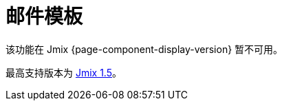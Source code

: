 = 邮件模板
:page-aliases: api.adoc, getting-started.adoc, usage.adoc

该功能在 Jmix {page-component-display-version} 暂不可用。

最高支持版本为 https://docs.jmix.cn/jmix/1.5/{page-module}/index.html[Jmix 1.5^]。

// 该扩展组件支持创建和配置出站邮件模板，模板包含常量文本和变量参数。模板在可视化 HTML 编辑器中创建，或通过报表创建。该扩展组件提供包含大量 HTML 元素的可视化 HTML 编辑器。

// 使用模板发送邮件可以用于响应应用程序中的不同事件。可以预设收件人、配置邮件参数以及上传邮件附件。

// 主要功能：

// * 基于 https://grapesjs.com[GrapesJs^] 的可视化 HTML 构建器。
// * 出站邮件正文以 HTML 报表为基础。
// * 下载/上传模板的 HTML 代码。
// * 配置和管理邮件模板的界面。

// [[installation]]
// == 安装

// 按照 xref:ROOT:add-ons.adoc#installation[扩展组件] 章节的说明通过 Jmix 市场进行自动安装。

// 手动安装，在 `build.gradle` 添加下列依赖：

// [source,groovy,indent=0]
// ----
// include::example$/ex1/build.gradle[tags=dependencies]
// ----
